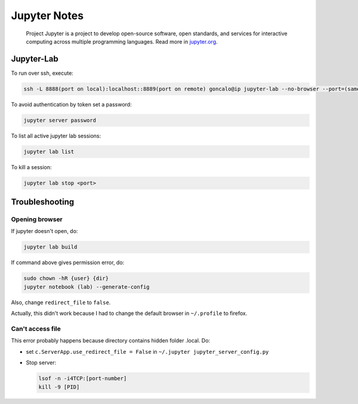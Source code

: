 .. _jupyter-notes:

=============
Jupyter Notes
=============

.. epigraph:: Project Jupyter is a project to develop open-source software, open standards, 
              and services for interactive computing across multiple programming languages. 
              Read more in `jupyter.org <https://jupyter.org/>`_.

-----------
Jupyter-Lab
-----------

To run over ssh, execute:

.. code-block:: bash

    ssh -L 8888(port on local):localhost::8889(port on remote) goncalo@ip jupyter-lab --no-browser --port=(same as before on remote)8889

To avoid authentication by token set a password: 

.. code-block:: bash
    
    jupyter server password

To list all active jupyter lab sessions: 

.. code-block:: bash
    
    jupyter lab list

To kill a session: 

.. code-block:: bash

    jupyter lab stop <port>
   
---------------
Troubleshooting
---------------

^^^^^^^^^^^^^^^
Opening browser
^^^^^^^^^^^^^^^

If jupyter doesn't open, do:

.. code-block:: bash

    jupyter lab build

If command above gives permission error, do:

.. code-block:: bash

    sudo chown -hR {user} {dir}
    jupyter notebook (lab) --generate-config 

Also, change ``redirect_file`` to ``false``.

Actually, this didn't work because I had to change the default browser in ``~/.profile`` to firefox.

^^^^^^^^^^^^^^^^^
Can't access file
^^^^^^^^^^^^^^^^^

This error probably happens because directory contains hidden folder .local. Do:

- set ``c.ServerApp.use_redirect_file = False`` in ``~/.jupyter jupyter_server_config.py``

- Stop server:

  .. code-block:: bash
  
      lsof -n -i4TCP:[port-number]
      kill -9 [PID]
